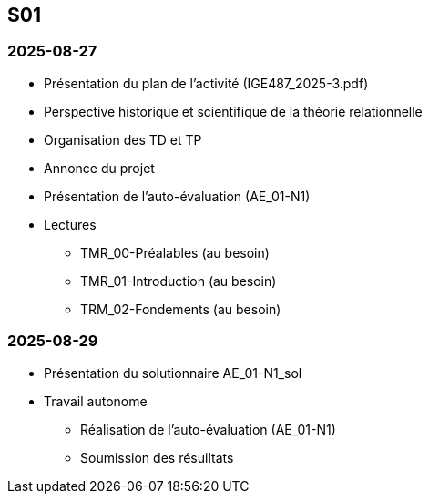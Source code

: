 == S01

=== 2025-08-27
* Présentation du plan de l'activité (IGE487_2025-3.pdf)
* Perspective historique et scientifique de la théorie relationnelle
* Organisation des TD et TP
* Annonce du projet
* Présentation de l’auto-évaluation (AE_01-N1)
* Lectures
  - TMR_00-Préalables (au besoin)
  - TMR_01-Introduction (au besoin)
  - TRM_02-Fondements (au besoin)

=== 2025-08-29
* Présentation du solutionnaire AE_01-N1_sol
* Travail autonome
  - Réalisation de l’auto-évaluation (AE_01-N1)
  - Soumission des résuiltats